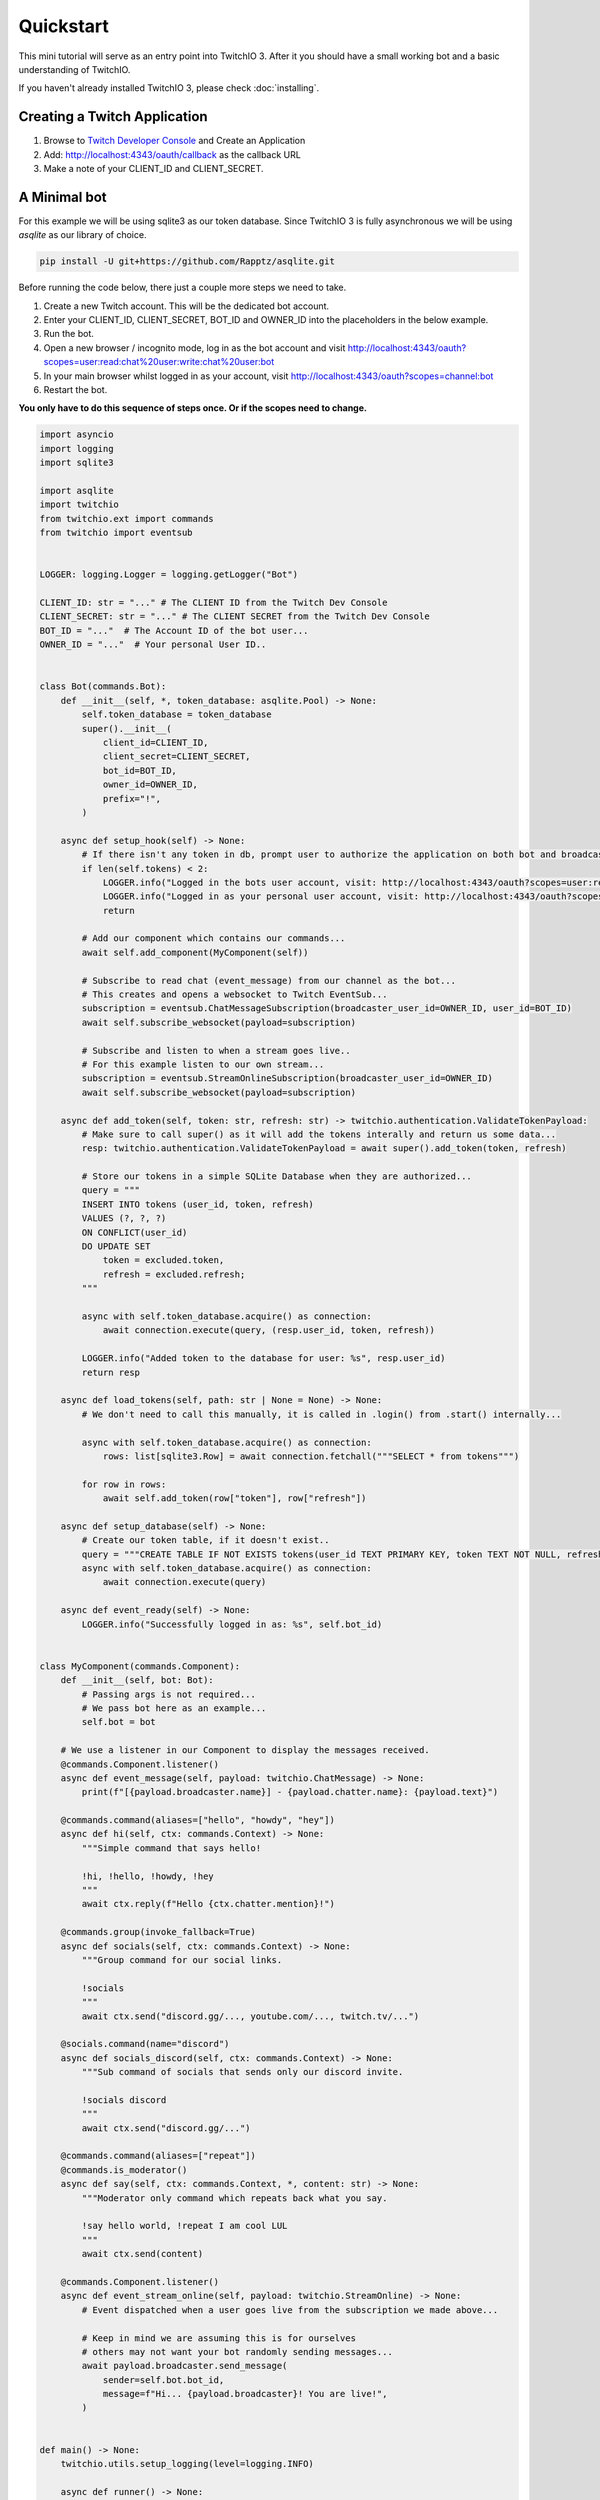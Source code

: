 .. _quickstart:


Quickstart
###########

This mini tutorial will serve as an entry point into TwitchIO 3. After it you should have a small working bot and a basic understanding of TwitchIO.

If you haven't already installed TwitchIO 3, please check :doc:`installing`.


Creating a Twitch Application
==============================

#. Browse to `Twitch Developer Console <https://dev.twitch.tv/console>`_ and Create an Application
#. Add: http://localhost:4343/oauth/callback as the callback URL
#. Make a note of your CLIENT_ID and CLIENT_SECRET.

A Minimal bot
==============

For this example we will be using sqlite3 as our token database.
Since TwitchIO 3 is fully asynchronous we will be using `asqlite` as our library of choice.

.. code:: shell

    pip install -U git+https://github.com/Rapptz/asqlite.git

Before running the code below, there just a couple more steps we need to take.

#. Create a new Twitch account. This will be the dedicated bot account.
#. Enter your CLIENT_ID, CLIENT_SECRET, BOT_ID and OWNER_ID into the placeholders in the below example.
#. Run the bot.
#. Open a new browser / incognito mode, log in as the bot account and visit http://localhost:4343/oauth?scopes=user:read:chat%20user:write:chat%20user:bot
#. In your main browser whilst logged in as your account, visit http://localhost:4343/oauth?scopes=channel:bot
#. Restart the bot.

**You only have to do this sequence of steps once. Or if the scopes need to change.**

.. code:: python3

    import asyncio
    import logging
    import sqlite3

    import asqlite
    import twitchio
    from twitchio.ext import commands
    from twitchio import eventsub


    LOGGER: logging.Logger = logging.getLogger("Bot")

    CLIENT_ID: str = "..." # The CLIENT ID from the Twitch Dev Console
    CLIENT_SECRET: str = "..." # The CLIENT SECRET from the Twitch Dev Console
    BOT_ID = "..."  # The Account ID of the bot user...
    OWNER_ID = "..."  # Your personal User ID..


    class Bot(commands.Bot):
        def __init__(self, *, token_database: asqlite.Pool) -> None:
            self.token_database = token_database
            super().__init__(
                client_id=CLIENT_ID,
                client_secret=CLIENT_SECRET,
                bot_id=BOT_ID,
                owner_id=OWNER_ID,
                prefix="!",
            )

        async def setup_hook(self) -> None:
            # If there isn't any token in db, prompt user to authorize the application on both bot and broadcaster accounts.
            if len(self.tokens) < 2:
                LOGGER.info("Logged in the bots user account, visit: http://localhost:4343/oauth?scopes=user:read:chat%20user:write:chat%20user:bot")
                LOGGER.info("Logged in as your personal user account, visit: http://localhost:4343/oauth?scopes=channel:bot")
                return

            # Add our component which contains our commands...
            await self.add_component(MyComponent(self))

            # Subscribe to read chat (event_message) from our channel as the bot...
            # This creates and opens a websocket to Twitch EventSub...
            subscription = eventsub.ChatMessageSubscription(broadcaster_user_id=OWNER_ID, user_id=BOT_ID)
            await self.subscribe_websocket(payload=subscription)

            # Subscribe and listen to when a stream goes live..
            # For this example listen to our own stream...
            subscription = eventsub.StreamOnlineSubscription(broadcaster_user_id=OWNER_ID)
            await self.subscribe_websocket(payload=subscription)

        async def add_token(self, token: str, refresh: str) -> twitchio.authentication.ValidateTokenPayload:
            # Make sure to call super() as it will add the tokens interally and return us some data...
            resp: twitchio.authentication.ValidateTokenPayload = await super().add_token(token, refresh)

            # Store our tokens in a simple SQLite Database when they are authorized...
            query = """
            INSERT INTO tokens (user_id, token, refresh)
            VALUES (?, ?, ?)
            ON CONFLICT(user_id)
            DO UPDATE SET
                token = excluded.token,
                refresh = excluded.refresh;
            """

            async with self.token_database.acquire() as connection:
                await connection.execute(query, (resp.user_id, token, refresh))

            LOGGER.info("Added token to the database for user: %s", resp.user_id)
            return resp

        async def load_tokens(self, path: str | None = None) -> None:
            # We don't need to call this manually, it is called in .login() from .start() internally...

            async with self.token_database.acquire() as connection:
                rows: list[sqlite3.Row] = await connection.fetchall("""SELECT * from tokens""")

            for row in rows:
                await self.add_token(row["token"], row["refresh"])

        async def setup_database(self) -> None:
            # Create our token table, if it doesn't exist..
            query = """CREATE TABLE IF NOT EXISTS tokens(user_id TEXT PRIMARY KEY, token TEXT NOT NULL, refresh TEXT NOT NULL)"""
            async with self.token_database.acquire() as connection:
                await connection.execute(query)

        async def event_ready(self) -> None:
            LOGGER.info("Successfully logged in as: %s", self.bot_id)


    class MyComponent(commands.Component):
        def __init__(self, bot: Bot):
            # Passing args is not required...
            # We pass bot here as an example...
            self.bot = bot

        # We use a listener in our Component to display the messages received.
        @commands.Component.listener()
        async def event_message(self, payload: twitchio.ChatMessage) -> None:
            print(f"[{payload.broadcaster.name}] - {payload.chatter.name}: {payload.text}")

        @commands.command(aliases=["hello", "howdy", "hey"])
        async def hi(self, ctx: commands.Context) -> None:
            """Simple command that says hello!

            !hi, !hello, !howdy, !hey
            """
            await ctx.reply(f"Hello {ctx.chatter.mention}!")

        @commands.group(invoke_fallback=True)
        async def socials(self, ctx: commands.Context) -> None:
            """Group command for our social links.

            !socials
            """
            await ctx.send("discord.gg/..., youtube.com/..., twitch.tv/...")

        @socials.command(name="discord")
        async def socials_discord(self, ctx: commands.Context) -> None:
            """Sub command of socials that sends only our discord invite.

            !socials discord
            """
            await ctx.send("discord.gg/...")

        @commands.command(aliases=["repeat"])
        @commands.is_moderator()
        async def say(self, ctx: commands.Context, *, content: str) -> None:
            """Moderator only command which repeats back what you say.

            !say hello world, !repeat I am cool LUL
            """
            await ctx.send(content)

        @commands.Component.listener()
        async def event_stream_online(self, payload: twitchio.StreamOnline) -> None:
            # Event dispatched when a user goes live from the subscription we made above...

            # Keep in mind we are assuming this is for ourselves
            # others may not want your bot randomly sending messages...
            await payload.broadcaster.send_message(
                sender=self.bot.bot_id,
                message=f"Hi... {payload.broadcaster}! You are live!",
            )


    def main() -> None:
        twitchio.utils.setup_logging(level=logging.INFO)

        async def runner() -> None:
            async with asqlite.create_pool("tokens.db") as tdb, Bot(token_database=tdb) as bot:
                await bot.setup_database()
                await bot.start()

        try:
            asyncio.run(runner())
        except KeyboardInterrupt:
            LOGGER.warning("Shutting down due to KeyboardInterrupt...")


    if __name__ == "__main__":
        main()
